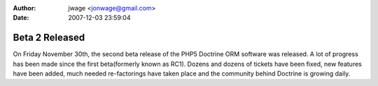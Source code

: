 :author: jwage <jonwage@gmail.com>
:date: 2007-12-03 23:59:04

===============
Beta 2 Released
===============

On Friday November 30th, the second beta release of the PHP5
Doctrine ORM software was released. A lot of progress has been made
since the first beta(formerly known as RC1). Dozens and dozens of
tickets have been fixed, new features have been added, much needed
re-factorings have taken place and the community behind Doctrine is
growing daily.


